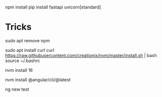 npm install 
pip install fastapi uvicorn[standard]

* Tricks 
# Removing old NPMs 
sudo apt remove npm 

# Installing NVM
sudo apt install curl 
curl https://raw.githubusercontent.com/creationix/nvm/master/install.sh | bash 
source ~/.bashrc   

# Getting to version 16 of npm as we need it to install angular 
nvm install 16 

# Installing Angular 
nvm install @angular/cli/@latest 

# Start a new project 
ng new test 